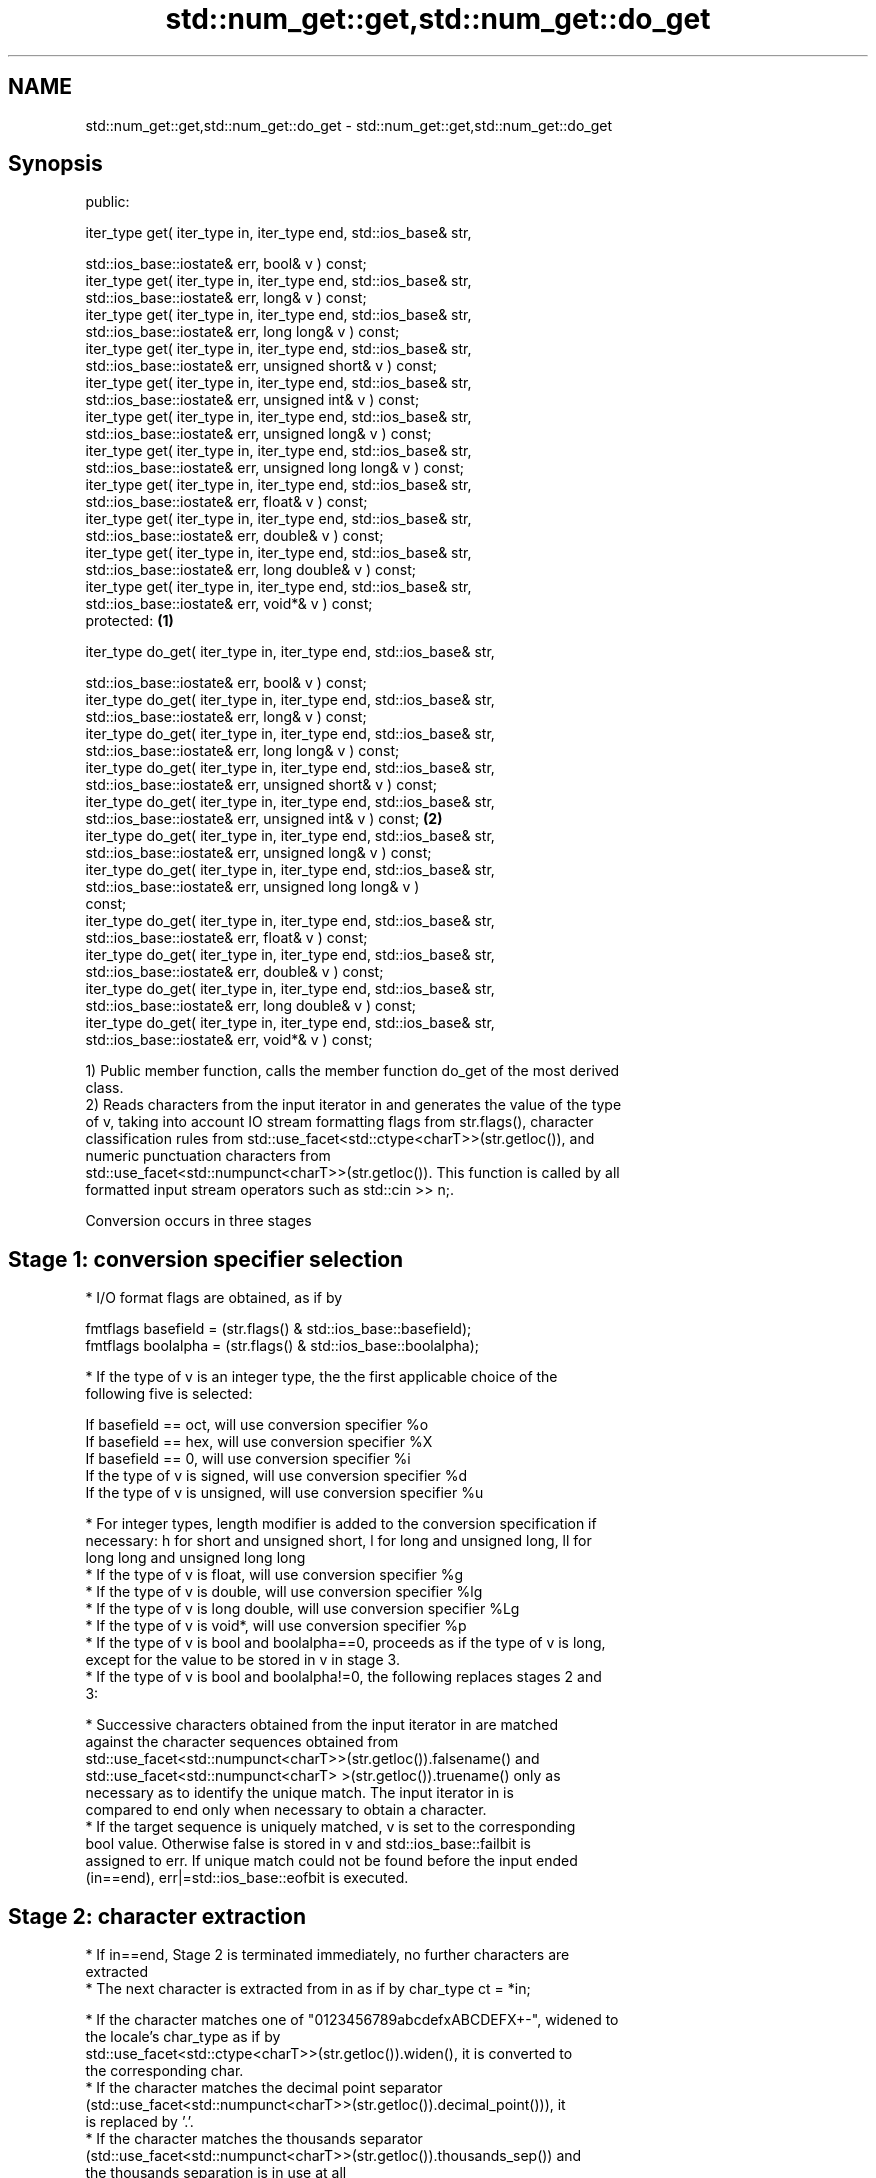 .TH std::num_get::get,std::num_get::do_get 3 "Nov 25 2015" "2.0 | http://cppreference.com" "C++ Standard Libary"
.SH NAME
std::num_get::get,std::num_get::do_get \- std::num_get::get,std::num_get::do_get

.SH Synopsis
   public:

   iter_type get( iter_type in, iter_type end, std::ios_base& str,

                  std::ios_base::iostate& err, bool& v ) const;
   iter_type get( iter_type in, iter_type end, std::ios_base& str,
                  std::ios_base::iostate& err, long& v ) const;
   iter_type get( iter_type in, iter_type end, std::ios_base& str,
                  std::ios_base::iostate& err, long long& v ) const;
   iter_type get( iter_type in, iter_type end, std::ios_base& str,
                  std::ios_base::iostate& err, unsigned short& v ) const;
   iter_type get( iter_type in, iter_type end, std::ios_base& str,
                  std::ios_base::iostate& err, unsigned int& v ) const;
   iter_type get( iter_type in, iter_type end, std::ios_base& str,
                  std::ios_base::iostate& err, unsigned long& v ) const;
   iter_type get( iter_type in, iter_type end, std::ios_base& str,
                  std::ios_base::iostate& err, unsigned long long& v ) const;
   iter_type get( iter_type in, iter_type end, std::ios_base& str,
                  std::ios_base::iostate& err, float& v ) const;
   iter_type get( iter_type in, iter_type end, std::ios_base& str,
                  std::ios_base::iostate& err, double& v ) const;
   iter_type get( iter_type in, iter_type end, std::ios_base& str,
                  std::ios_base::iostate& err, long double& v ) const;
   iter_type get( iter_type in, iter_type end, std::ios_base& str,
                  std::ios_base::iostate& err, void*& v ) const;
   protected:                                                                 \fB(1)\fP

   iter_type do_get( iter_type in, iter_type end, std::ios_base& str,

                     std::ios_base::iostate& err, bool& v ) const;
   iter_type do_get( iter_type in, iter_type end, std::ios_base& str,
                     std::ios_base::iostate& err, long& v ) const;
   iter_type do_get( iter_type in, iter_type end, std::ios_base& str,
                     std::ios_base::iostate& err, long long& v ) const;
   iter_type do_get( iter_type in, iter_type end, std::ios_base& str,
                     std::ios_base::iostate& err, unsigned short& v ) const;
   iter_type do_get( iter_type in, iter_type end, std::ios_base& str,
                     std::ios_base::iostate& err, unsigned int& v ) const;        \fB(2)\fP
   iter_type do_get( iter_type in, iter_type end, std::ios_base& str,
                     std::ios_base::iostate& err, unsigned long& v ) const;
   iter_type do_get( iter_type in, iter_type end, std::ios_base& str,
                     std::ios_base::iostate& err, unsigned long long& v )
   const;
   iter_type do_get( iter_type in, iter_type end, std::ios_base& str,
                     std::ios_base::iostate& err, float& v ) const;
   iter_type do_get( iter_type in, iter_type end, std::ios_base& str,
                     std::ios_base::iostate& err, double& v ) const;
   iter_type do_get( iter_type in, iter_type end, std::ios_base& str,
                     std::ios_base::iostate& err, long double& v ) const;
   iter_type do_get( iter_type in, iter_type end, std::ios_base& str,
                     std::ios_base::iostate& err, void*& v ) const;

   1) Public member function, calls the member function do_get of the most derived
   class.
   2) Reads characters from the input iterator in and generates the value of the type
   of v, taking into account IO stream formatting flags from str.flags(), character
   classification rules from std::use_facet<std::ctype<charT>>(str.getloc()), and
   numeric punctuation characters from
   std::use_facet<std::numpunct<charT>>(str.getloc()). This function is called by all
   formatted input stream operators such as std::cin >> n;.

   Conversion occurs in three stages

.SH Stage 1: conversion specifier selection

     * I/O format flags are obtained, as if by

   fmtflags basefield = (str.flags() & std::ios_base::basefield);
   fmtflags boolalpha = (str.flags() & std::ios_base::boolalpha);

     * If the type of v is an integer type, the the first applicable choice of the
       following five is selected:

   If basefield == oct, will use conversion specifier %o
   If basefield == hex, will use conversion specifier %X
   If basefield == 0, will use conversion specifier %i
   If the type of v is signed, will use conversion specifier %d
   If the type of v is unsigned, will use conversion specifier %u

     * For integer types, length modifier is added to the conversion specification if
       necessary: h for short and unsigned short, l for long and unsigned long, ll for
       long long and unsigned long long
     * If the type of v is float, will use conversion specifier %g
     * If the type of v is double, will use conversion specifier %lg
     * If the type of v is long double, will use conversion specifier %Lg
     * If the type of v is void*, will use conversion specifier %p
     * If the type of v is bool and boolalpha==0, proceeds as if the type of v is long,
       except for the value to be stored in v in stage 3.
     * If the type of v is bool and boolalpha!=0, the following replaces stages 2 and
       3:

          * Successive characters obtained from the input iterator in are matched
            against the character sequences obtained from
            std::use_facet<std::numpunct<charT>>(str.getloc()).falsename() and
            std::use_facet<std::numpunct<charT> >(str.getloc()).truename() only as
            necessary as to identify the unique match. The input iterator in is
            compared to end only when necessary to obtain a character.
          * If the target sequence is uniquely matched, v is set to the corresponding
            bool value. Otherwise false is stored in v and std::ios_base::failbit is
            assigned to err. If unique match could not be found before the input ended
            (in==end), err|=std::ios_base::eofbit is executed.

.SH Stage 2: character extraction

     * If in==end, Stage 2 is terminated immediately, no further characters are
       extracted
     * The next character is extracted from in as if by char_type ct = *in;

          * If the character matches one of "0123456789abcdefxABCDEFX+-", widened to
            the locale's char_type as if by
            std::use_facet<std::ctype<charT>>(str.getloc()).widen(), it is converted to
            the corresponding char.
          * If the character matches the decimal point separator
            (std::use_facet<std::numpunct<charT>>(str.getloc()).decimal_point())), it
            is replaced by '.'.
          * If the character matches the thousands separator
            (std::use_facet<std::numpunct<charT>>(str.getloc()).thousands_sep()) and
            the thousands separation is in use at all
            std::use_facet<std::numpunct<charT>>(str.getloc()).grouping().length() !=
            0, then if the decimal point '.' has not yet been accumulated, the position
            of the character is rememebered, but the character is otherwise ignored. If
            the decimal point has already been accumulated, the character is discarded
            and Stage 2 terminates.
          * In any case, the check is made whether the char obtained from the previous
            steps is allowed in the input field that would be parsed by std::scanf
            given the conversion specifier selected in Stage 1. If it is allowed, it is
            accumulated in a temporary buffer and Stage 2 repeats. If it is not
            allowed, Stage 2 terminates.

.SH Stage 3: conversion and storage

     * The sequence of chars accumulated in Stage 2 is converted to a numeric value

   The input is parsed as if by std::scanf with the conversion specifier  \fI(until C++11)\fP
   selected in Stage 1
   The input is parsed as if by std::strtoll for signed integer v,
   std::strtoull for unsigned integer v, or std::strtold for              \fI(since C++11)\fP
   floating-point v

     * If the conversion function fails to convert the entire field, the
       value 0 is stored in v
     * If the conversion function results in a positive value too large
       to fit in the type of v, the most positive representable value is  \fI(since C++11)\fP
       stored in v
     * If the conversion function results in a negative value too large
       to fit in the type of v, the most negative representable value is
       stored in v

     * In any case, if the conversion function fails std::ios_base::failbit is assigned
       to err
     * Otherwise, the numeric result of the conversion is stored in v

          * If the type of v is bool and boolalpha is not set, then if the value to be
            stored is 0, false is stored, if the value to be stored is 1, true is
            stored, for any other value std::ios_base::failbit is assigned to err and
            true is stored.

     * After this, digit grouping is checked. if the position of any of the thousands
       separators discarded in Stage 2 does not match the grouping provided by
       std::use_facet<std::numpunct<charT>>(str.getloc()).grouping(),
       std::ios_base::failbit is assigned to err.
     * If Stage 2 was terminated by the test in==end, err|=std::ios_base::eofbit is
       executed to set the eof bit.

.SH Return value

   in

.SH Notes

   In C++98/C++03, if an error occurs, v is left unchanged. In C++11, it is set to a
   value as described above.

.SH Example

   An implementation of operator>> for a user-defined type.

   
// Run this code

 #include <iostream>
 #include <iterator>
 #include <locale>
  
 struct base { long x; };
  
 template <class CharT, class Traits>
 std::basic_istream<CharT, Traits>&
     operator >>(std::basic_istream<CharT, Traits>& is,
                 base& b)
 {
     std::ios_base::iostate err = std::ios_base::goodbit;
     try // setting err could throw
     {
         typename std::basic_istream<CharT, Traits>::sentry s(is);
  
         if (s) // if stream is ready for input
         {
             std::istreambuf_iterator<CharT, Traits> end;
             std::use_facet<std::num_get<CharT>>(is.getloc()).get(is, end, is, err, b.x);
         }
     } catch(std::ios_base::failure& error)
     {
         // handle the exception
     }
     return is;
 }
  
 int main()
 {
     base b;
  
     std::cin >> b;
 }

.SH See also

   operator>> extracts formatted data
              \fI(public member function of std::basic_istream)\fP 
